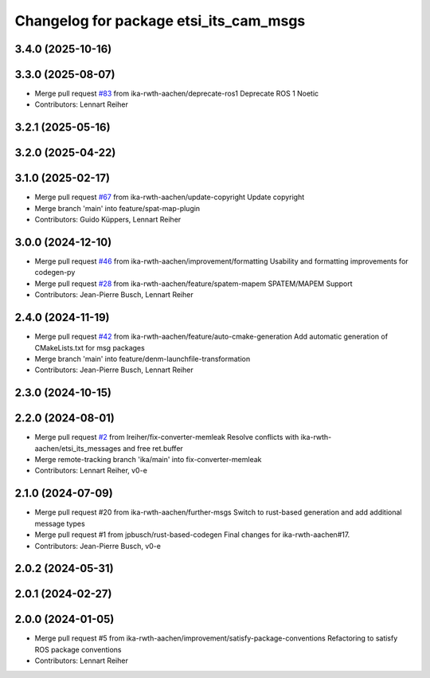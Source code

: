 ^^^^^^^^^^^^^^^^^^^^^^^^^^^^^^^^^^^^^^^
Changelog for package etsi_its_cam_msgs
^^^^^^^^^^^^^^^^^^^^^^^^^^^^^^^^^^^^^^^

3.4.0 (2025-10-16)
------------------

3.3.0 (2025-08-07)
------------------
* Merge pull request `#83 <https://github.com/ika-rwth-aachen/etsi_its_messages/issues/83>`_ from ika-rwth-aachen/deprecate-ros1
  Deprecate ROS 1 Noetic
* Contributors: Lennart Reiher

3.2.1 (2025-05-16)
------------------

3.2.0 (2025-04-22)
------------------

3.1.0 (2025-02-17)
------------------
* Merge pull request `#67 <https://github.com/ika-rwth-aachen/etsi_its_messages/issues/67>`_ from ika-rwth-aachen/update-copyright
  Update copyright
* Merge branch 'main' into feature/spat-map-plugin
* Contributors: Guido Küppers, Lennart Reiher

3.0.0 (2024-12-10)
------------------
* Merge pull request `#46 <https://github.com/ika-rwth-aachen/etsi_its_messages/issues/46>`_ from ika-rwth-aachen/improvement/formatting
  Usability and formatting improvements for codegen-py
* Merge pull request `#28 <https://github.com/ika-rwth-aachen/etsi_its_messages/issues/28>`_ from ika-rwth-aachen/feature/spatem-mapem
  SPATEM/MAPEM Support
* Contributors: Jean-Pierre Busch, Lennart Reiher

2.4.0 (2024-11-19)
------------------
* Merge pull request `#42 <https://github.com/ika-rwth-aachen/etsi_its_messages/issues/42>`_ from ika-rwth-aachen/feature/auto-cmake-generation
  Add automatic generation of CMakeLists.txt for msg packages
* Merge branch 'main' into feature/denm-launchfile-transformation
* Contributors: Jean-Pierre Busch, Lennart Reiher

2.3.0 (2024-10-15)
------------------

2.2.0 (2024-08-01)
------------------
* Merge pull request `#2 <https://github.com/ika-rwth-aachen/etsi_its_messages/issues/2>`_ from lreiher/fix-converter-memleak
  Resolve conflicts with ika-rwth-aachen/etsi_its_messages and free ret.buffer
* Merge remote-tracking branch 'ika/main' into fix-converter-memleak
* Contributors: Lennart Reiher, v0-e

2.1.0 (2024-07-09)
------------------
* Merge pull request #20 from ika-rwth-aachen/further-msgs
  Switch to rust-based generation and add additional message types
* Merge pull request #1 from jpbusch/rust-based-codegen
  Final changes for ika-rwth-aachen#17.
* Contributors: Jean-Pierre Busch, v0-e

2.0.2 (2024-05-31)
------------------

2.0.1 (2024-02-27)
------------------

2.0.0 (2024-01-05)
------------------
* Merge pull request #5 from ika-rwth-aachen/improvement/satisfy-package-conventions
  Refactoring to satisfy ROS package conventions
* Contributors: Lennart Reiher
